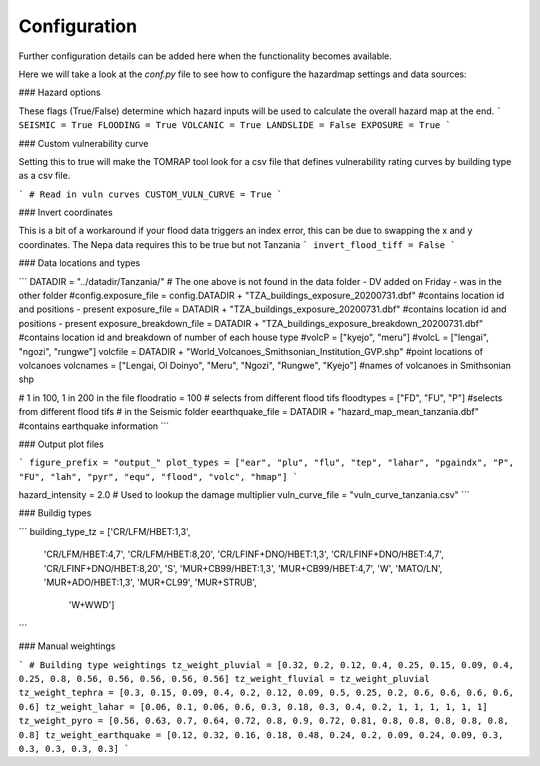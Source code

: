 Configuration
=============

Further configuration details can be added here when the functionality becomes available.

Here we will take a look at the `conf.py` file to see how to configure the hazardmap settings and data sources:

###  Hazard options

These flags (True/False) determine which hazard inputs will be
used to calculate the overall hazard map at the end.
```
SEISMIC = True
FLOODING = True 
VOLCANIC = True
LANDSLIDE = False
EXPOSURE = True
```

### Custom vulnerability curve

Setting this to true will make the TOMRAP tool look for 
a csv file that defines vulnerability rating curves by 
building type as a csv file.

```
# Read in vuln curves
CUSTOM_VULN_CURVE = True
```

### Invert coordinates 

This is a bit of a workaround if your flood data
triggers an index error, this can be due to swapping the
x and y coordinates. The Nepa data requires this to be true 
but not Tanzania
```
invert_flood_tiff = False
```

### Data locations and types

```
DATADIR = "../datadir/Tanzania/"
# The one above is not found in the data folder - DV added on Friday - was in the other folder
#config.exposure_file = config.DATADIR + "TZA_buildings_exposure_20200731.dbf" #contains location id and positions  - present
exposure_file = DATADIR + "TZA_buildings_exposure_20200731.dbf" #contains location id and positions  - present
exposure_breakdown_file = DATADIR + "TZA_buildings_exposure_breakdown_20200731.dbf" 
#contains location id and breakdown of number of each house type
#volcP = ["kyejo", "meru"]
#volcL = ["lengai", "ngozi", "rungwe"]
volcfile = DATADIR + "World_Volcanoes_Smithsonian_Institution_GVP.shp" #point locations of volcanoes
volcnames = ["Lengai, Ol Doinyo", "Meru", "Ngozi", "Rungwe", "Kyejo"] #names of volcanoes in Smithsonian shp

# 1 in 100, 1 in 200 in the file
floodratio = 100 # selects from different flood tifs
floodtypes = ["FD", "FU", "P"]  #selects from different flood tifs
# in the Seismic folder
eearthquake_file = DATADIR + "hazard_map_mean_tanzania.dbf" #contains earthquake information
```

### Output plot files

```
figure_prefix = "output_"
plot_types = ["ear", "plu", "flu", "tep", "lahar", "pgaindx", "P", "FU", "lah", "pyr", "equ", "flood", "volc", "hmap"]
```


hazard_intensity = 2.0    # Used to lookup the damage multiplier 
vuln_curve_file = "vuln_curve_tanzania.csv"
```

### Buildig types

```
building_type_tz = ['CR/LFM/HBET:1,3',
                    'CR/LFM/HBET:4,7',
                    'CR/LFM/HBET:8,20',
                    'CR/LFINF+DNO/HBET:1,3',
                    'CR/LFINF+DNO/HBET:4,7', 
                    'CR/LFINF+DNO/HBET:8,20',
                    'S',                     
                    'MUR+CB99/HBET:1,3',
                    'MUR+CB99/HBET:4,7',
                    'W',
                    'MATO/LN', 
                    'MUR+ADO/HBET:1,3',
                    'MUR+CL99', 
                    'MUR+STRUB',
                     'W+WWD']
```

### Manual weightings

```
# Building type weightings
tz_weight_pluvial = [0.32, 0.2, 0.12, 0.4, 0.25, 0.15, 0.09, 0.4, 0.25, 0.8, 0.56, 0.56, 0.56, 0.56, 0.56]
tz_weight_fluvial = tz_weight_pluvial
tz_weight_tephra = [0.3, 0.15, 0.09, 0.4, 0.2, 0.12, 0.09, 0.5, 0.25, 0.2, 0.6, 0.6, 0.6, 0.6, 0.6]
tz_weight_lahar = [0.06, 0.1, 0.06, 0.6, 0.3, 0.18, 0.3, 0.4, 0.2, 1, 1, 1, 1, 1, 1]
tz_weight_pyro = [0.56, 0.63, 0.7, 0.64, 0.72, 0.8, 0.9, 0.72, 0.81, 0.8, 0.8, 0.8, 0.8, 0.8, 0.8]
tz_weight_earthquake = [0.12, 0.32, 0.16, 0.18, 0.48, 0.24, 0.2, 0.09, 0.24, 0.09, 0.3, 0.3, 0.3, 0.3, 0.3]
```
